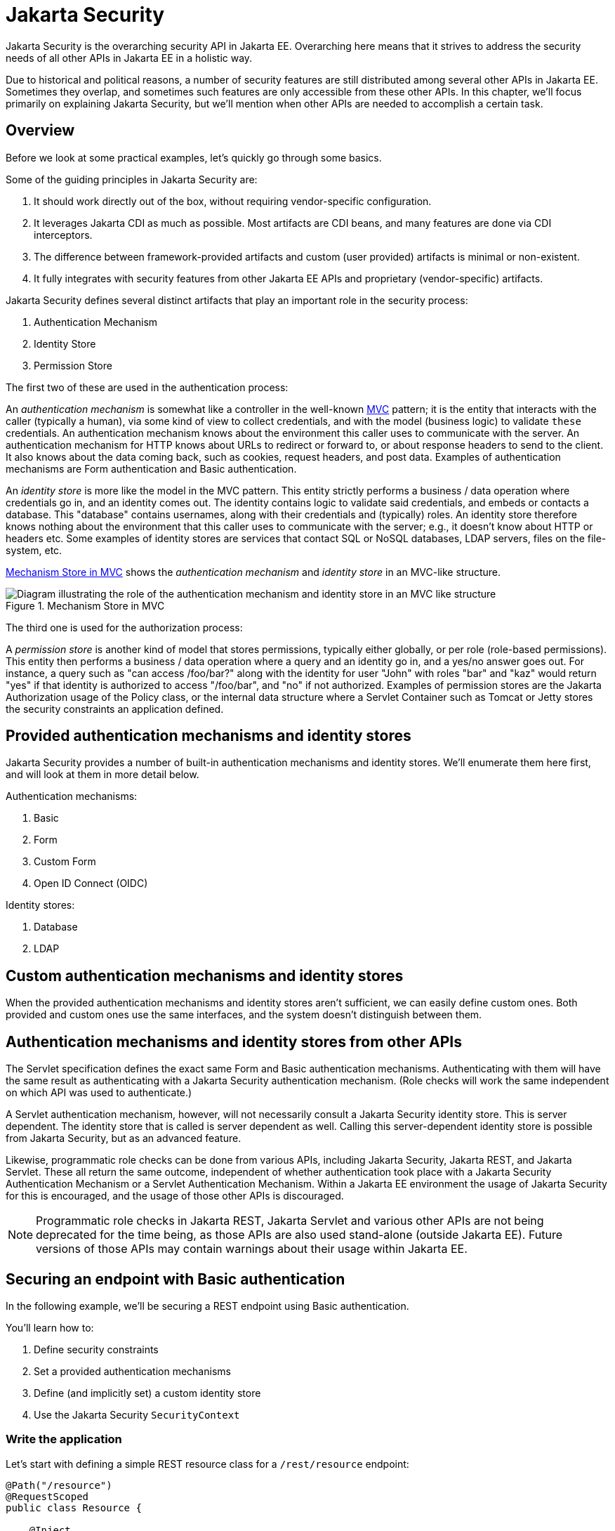 = Jakarta Security

Jakarta Security is the overarching security API in Jakarta EE. Overarching here means that it strives to address the security needs of all other APIs in Jakarta EE in a holistic way.

Due to historical and political reasons, a number of security features are still distributed among several other APIs in Jakarta EE. Sometimes they overlap, and sometimes such features are only accessible from these other APIs. In this chapter, we'll focus primarily on explaining Jakarta Security, but we'll mention when other APIs are needed to accomplish a certain task.

== Overview

Before we look at some practical examples, let's quickly go through some basics.

Some of the guiding principles in Jakarta Security are:

. It should work directly out of the box, without requiring vendor-specific configuration.
. It leverages Jakarta CDI as much as possible. Most artifacts are CDI beans, and many features are done via CDI interceptors.
. The difference between framework-provided artifacts and custom (user provided) artifacts is minimal or non-existent.
. It fully integrates with security features from other Jakarta EE APIs and proprietary (vendor-specific) artifacts.

Jakarta Security defines several distinct artifacts that play an important role in the security process:

. Authentication Mechanism
. Identity Store
. Permission Store

The first two of these are used in the authentication process:

An _authentication mechanism_ is somewhat like a controller in the well-known https://en.wikipedia.org/wiki/Model–view–controller[MVC,role=external,window=_blank] pattern; it is the entity that interacts with the caller (typically a human), via some kind of view to collect credentials, and with the model (business logic) to validate `these` credentials. An authentication mechanism knows about the environment this caller uses to communicate with the server. An authentication mechanism for HTTP knows about URLs to redirect or forward to, or about response headers to send to the client. It also knows about the data coming back, such as cookies, request headers, and post data. Examples of authentication mechanisms are Form authentication and Basic authentication.

An _identity store_ is more like the model in the MVC pattern. This entity strictly performs a business / data operation where credentials go in, and an identity comes out. The identity contains logic to validate said credentials, and embeds or contacts a database. This "database" contains usernames, along with their credentials and (typically) roles. An identity store therefore knows nothing about the environment that this caller uses to communicate with the server; e.g., it doesn't know about HTTP or headers etc.
Some examples of identity stores are services that contact SQL or NoSQL databases, LDAP servers, files on the file-system, etc.

<<_mechanism_store_in_mvc>> shows the _authentication mechanism_ and _identity store_ in an MVC-like structure.

[[_mechanism_store_in_mvc]]
.Mechanism Store in MVC
image::common:authentication_mvc.svg["Diagram illustrating the role of the authentication mechanism and identity store in an MVC like structure"]

The third one is used for the authorization process:

A _permission store_ is another kind of model that stores permissions, typically either globally, or per role (role-based permissions). This entity then performs a business / data operation where a query and an identity go in, and a yes/no answer goes out. For instance, a query such as "can access /foo/bar?" along with the identity for user "John" with roles "bar" and "kaz" would return "yes" if that identity is authorized to access "/foo/bar", and "no" if not authorized.
Examples of permission stores are the Jakarta Authorization usage of the Policy class, or the internal data structure where a Servlet Container such as Tomcat or Jetty stores the security constraints an application defined.

== Provided authentication mechanisms and identity stores

Jakarta Security provides a number of built-in authentication mechanisms and identity stores. We'll enumerate them here first, and will look at them in more detail below.

Authentication mechanisms:

. Basic
. Form
. Custom Form
. Open ID Connect (OIDC)

Identity stores:

. Database
. LDAP

== Custom authentication mechanisms and identity stores

When the provided authentication mechanisms and identity stores aren't sufficient, we can easily define custom ones. Both provided and custom ones use the same interfaces, and the system doesn't distinguish between them.

== Authentication mechanisms and identity stores from other APIs

The Servlet specification defines the exact same Form and Basic authentication mechanisms. Authenticating with them will have the same result as authenticating with a Jakarta Security authentication mechanism. (Role checks will work the same independent on which API was used to authenticate.)

A Servlet authentication mechanism, however, will not necessarily consult a Jakarta Security identity store. This is server dependent. The identity store that is called is server dependent as well. Calling this server-dependent identity store is possible from Jakarta Security, but as an advanced feature.

Likewise, programmatic role checks can be done from various APIs, including Jakarta Security, Jakarta REST, and Jakarta Servlet. These all return the same outcome, independent of whether authentication took place with a Jakarta Security Authentication Mechanism or a Servlet Authentication Mechanism. Within a Jakarta EE environment the usage of Jakarta Security for this is encouraged, and the usage of those other APIs is discouraged. 

[NOTE]
Programmatic role checks in Jakarta REST, Jakarta Servlet and various other APIs are not being deprecated for the time being, as those APIs are also used stand-alone (outside Jakarta EE). Future versions of those APIs may contain warnings about their usage within Jakarta EE.

== Securing an endpoint with Basic authentication

In the following example, we'll be securing a REST endpoint using Basic authentication.

You'll learn how to:

. Define security constraints
. Set a provided authentication mechanisms
. Define (and implicitly set) a custom identity store
. Use the Jakarta Security `SecurityContext`

=== Write the application

Let's start with defining a simple REST resource class for a `/rest/resource` endpoint:

[source,java]
----
@Path("/resource")
@RequestScoped
public class Resource {

    @Inject
    private SecurityContext securityContext;

    @GET
    @Produces(TEXT_PLAIN)
    public String getCallerAndRole() {
        return
            securityContext.getCallerPrincipal().getName() + " : " +
            securityContext.isCallerInRole("user");
    }

}
----

This resource uses the injected Jakarta EE `SecurityContext` to obtain access to the current authenticated caller, which is represented by a `Principal` instance.

If this resource were available to unauthenticated callers, `getCallerPrincipal()` would return `null` for unauthenticated requests, so we'd have to check for `null`. Our example, however, requires authentication for this resource, so we can skip that check.

[NOTE]
There is a Jakarta REST-specific type that is also named `SecurityContext` and has similar methods as the ones we used here. From the Jakarta EE perspective, that is a discouraged type and the Jakarta Security version is to be preferred.

==== Declare the security constraints

Next we'll define the security constraints in `web.xml`, which tell the security system that access to a given URL or URL pattern is protected, and hence authentication is required:

[source,xml]
----
<?xml version="1.0" encoding="UTF-8"?>
<web-app version="5.0"
    xmlns="https://jakarta.ee/xml/ns/jakartaee"
    xmlns:xsi="http://www.w3.org/2001/XMLSchema-instance"
    xsi:schemaLocation="https://jakarta.ee/xml/ns/jakartaee https://jakarta.ee/xml/ns/jakartaee/web-app_5_0.xsd">

    <security-constraint>
        <web-resource-collection>
            <web-resource-name>protected</web-resource-name>
            <url-pattern>/rest/*</url-pattern>
        </web-resource-collection>
        <auth-constraint>
            <role-name>user</role-name>
        </auth-constraint>
    </security-constraint>

</web-app>
----

This XML essentially says that to access any URL that starts with "/rest" requires the caller to have the role "user". Roles are opaque strings; merely identifiers. It's fully up to the application how broad or fine-grained they are.

[NOTE]
In Jakarta EE, internally these XML constraints are transformed into `Permission` instances and made available via a specific type of permission store. Knowledge about this transformation is only needed for very advanced use cases.

[NOTE]
The observant reader may wonder if XML is really the only option here, given the strong feelings that exist in parts of the community around XML. The answer is yes and no. Jakarta EE does define the `@RolesAllowed` annotation that could be used to replace the XML shown above, but only the legacy Enterprise Beans has specified a behaviour for this when put on an Enterprise Bean. Jakarta REST has done no such thing, although the JWT API in MicroProfile has defined this for REST resources. In Jakarta EE, however, this remains a vendor-specific extension. There are also a number of annotations and APIs in Jakarta EE to set these kinds of constraints for individual Servlets, but those won't help us much either here.

==== Declare the authentication mechanism

[source,java]
----
@ApplicationScoped
@BasicAuthenticationMechanismDefinition(realmName = "basicAuth")
@DeclareRoles({ "user", "caller" })
@ApplicationPath("/rest")
public class ApplicationConfig extends Application {

}
----

To declare the usage of a specific authentication mechanism, Jakarta EE provides `[XYZ]MechanismDefinition` annotations. Such an annotation is picked up by the security system, and in response to it a CDI bean that implements the `HttpAuthenticationMechanism` is enabled for it.

The annotation can be put on any bean, but in a REST application it fits particularly well on the `Application` subclass because it also declares the path for REST resources.

==== Define the identity store

Finally, let's define a simple identity store that the security system can use to validate provided credentials for Basic authentication:

[source,java]
----
@ApplicationScoped
public class TestIdentityStore implements IdentityStore {

    public CredentialValidationResult validate(UsernamePasswordCredential usernamePasswordCredential) {
        if (usernamePasswordCredential.compareTo("john", "secret1")) {
            return new CredentialValidationResult("john", Set.of("user", "caller"));
        }

        return INVALID_RESULT;
    }

}
----

This identity store only validates the single identity (user) "john", with password "secret1" and roles "user" and "caller". Defining this kind of identity store is often the simplest way to get started. 

[NOTE]
Jakarta Security doesn't provide a simple identity store out of the box. The reason is that everything in Jakarta Security promotes best practices, and it's not clear if a simple identity store fits in with those best practices.


The identity store is installed and used by the security system just by the virtue of being there; it picks up all enabled CDI beans that implement `IdentityStore`. Such beans can be enabled by the security system itself (following some configuration annotation), or can be programmatically added using the appropriate CDI APIs. Where the bean comes from doesn't matter for Jakarta Security, only the fact that it's there.

==== Test the application

It's now time to test our application. A ready-to-test version is available from the Jakarta EE Examples project at https://github.com/eclipse-ee4j/jakartaee-examples.

Download or clone this repo, then cd into the `focused` folder and execute:

[source]
----
mvn clean install -pl :restBasicAuthCustomStore
----

This will run a test associated with the project, printing something like the following:

[source]
----
john : true
[INFO] Tests run: 1, Failures: 0, Errors: 0, Skipped: 0, Time elapsed: 6.414 s - in jakartaee.examples.focused.security.restbasicauthcustomstore.RestBasicAuthCustomStoreIT
----

Let's take a quick look at the actual test:

[source,java]
----
@RunWith(Arquillian.class)
@RunAsClient
public class RestBasicAuthCustomStoreIT extends ITBase {

    /**
     * Stores the base URL.
     */
    @ArquillianResource
    private URL baseUrl;

    /**
     * Test the call to a protected REST service
     *
     * @throws Exception when a serious error occurs.
     */
    @RunAsClient
    @Test
    public void testRestCall() throws Exception {
        DefaultCredentialsProvider credentialsProvider = new DefaultCredentialsProvider();
        credentialsProvider.addCredentials("john", "secret1");

        webClient.setCredentialsProvider(credentialsProvider);

        TextPage page = webClient.getPage(baseUrl + "/rest/resource");
        String content = page.getContent();

        System.out.println(content);
    }
}
----

The test starts a server and deploys the output of the build process (a .war file) to it. The test runs in the integration test phase, rather than the unit test phase, to make sure this build output is available when it runs. The test then sends a request to the server using the provided HtmlUnit `webClient`. Note that the `webClient` can be used for any other HTTP requests your test requires. 

The `DefaultCredentialsProvider` used here makes sure that the headers for Basic authentication are added to the request. The Basic authentication mechanism that we defined for our applications reads those headers, extracts the username and password from them, and consults our identity store with them.

If you want to inspect the app yourself, you can manually deploy the WAR file (`security/restBasicAuthCustomStore/target/restBasicAuthCustomStore.war` )to the server of your choice (e.g. GlassFish 7), and request the URL via a browser or a commandline util such as `curl`.

== Securing an endpoint with Basic authentication and a database identity store

In the following example, we'll secure a REST endpoint using Basic authentication and the database identity store that is provided by Jakarta Security.

You'll learn how to:

. Define security constraints
. Use the provided Basic authentication mechanism
. Use the provided database identity store
. Populate and configure the identity store
. Use the Jakarta Security `SecurityContext`

=== Write the application

We'll use the same resource and same security constraints as we used for the <<Securing an endpoint with Basic authentication>> example.

==== Declare the authentication mechanism and identity store

[source,java]
----
@ApplicationScoped
@BasicAuthenticationMechanismDefinition(
    realmName = "basicAuth"
)
@DatabaseIdentityStoreDefinition(
    callerQuery = "select password from basic_auth_user where username = ?",
    groupsQuery = "select name from basic_auth_group where username = ?",
    hashAlgorithmParameters = {
        "Pbkdf2PasswordHash.Iterations=3072",
        "Pbkdf2PasswordHash.Algorithm=PBKDF2WithHmacSHA512",
        "Pbkdf2PasswordHash.SaltSizeBytes=64"
    }
)
@DeclareRoles("user")
@ApplicationPath("/rest")
public class ApplicationConfig extends Application {

----

To declare the usage of a specific authentication mechanism, Jakarta EE provides `[XYZ]MechanismDefinition` annotations. Such an annotation is picked up by the security system, and in response to it a CDI bean that implements the `HttpAuthenticationMechanism` is enabled for it.

Likewise, to declare the usage of a specific identity store, Jakarta EE provides `[XYZ]StoreDefinition` annotations.

The annotations can be put on any bean, but in a REST application it fits particularly well on the `Application` subclass that also declares the path for REST resources.

You can use the provided `DatabaseIdentityStoreDefinition` with any authentication mechanism that validates username/password credentials. It requires at least two SQL queries:

. A query that returns a password for the username part of credentials. The returned password is compared with the password part of those credentials. If they match (of more typically, their hashes match) the credential is considered valid.
. A query that returns a number of roles given that same username part of the credentials

Although not required, it's a good practice to provide some parameters for the hash algorithm. Passwords should never be stored in plain-text in a database.

==== Populating the identity store

In order to use the identity store, we need to put some data in a database. The following code shows one way how to do that:

[source,java]
----
@ApplicationScoped
@BasicAuthenticationMechanismDefinition(
    realmName = "basicAuth"
)
@DatabaseIdentityStoreDefinition(
    callerQuery = "select password from basic_auth_user where username = ?",
    groupsQuery = "select name from basic_auth_group where username = ?",
    hashAlgorithmParameters = {
        "Pbkdf2PasswordHash.Iterations=3072",
        "Pbkdf2PasswordHash.Algorithm=PBKDF2WithHmacSHA512",
        "Pbkdf2PasswordHash.SaltSizeBytes=64"
    }
)
@DeclareRoles("user")
@ApplicationPath("/rest")
public class ApplicationConfig extends Application {

    /**
     * Id of the one and only user we populate in out DB.
     */
    private static final BigInteger USER_ID = ONE;

    /**
     * Id of the one and only group we populate in out DB.
     */
    private static final BigInteger GROUP_ID = ONE;

    @PersistenceContext
    private EntityManager entityManager;

    @Inject
    private Pbkdf2PasswordHash passwordHash;

    @Transactional
    public void onStart(@Observes @Initialized(ApplicationScoped.class) Object applicationContext) {
        passwordHash.initialize(Map.of(
            "Pbkdf2PasswordHash.Iterations", "3072",
            "Pbkdf2PasswordHash.Algorithm", "PBKDF2WithHmacSHA512",
            "Pbkdf2PasswordHash.SaltSizeBytes", "64"));

        if (entityManager.find(User.class, USER_ID) == null) {
            var user = new User();
            user.id  = USER_ID;
            user.username = "john";
            user.password = passwordHash.generate("secret1".toCharArray());
            entityManager.persist(user);
        }

        if (entityManager.find(Group.class, GROUP_ID) == null) {
            var group = new Group();
            group.id = GROUP_ID;
            group.name = "user";
            group.username = "john";
            entityManager.persist(group);
        }
    }

}

@Entity
@Table(name = "basic_auth_user")
class User {
    @Id
    BigInteger id;

    @Column(name = "password")
    String password;

    @Column(name = "username", unique = true)
    String username;
}

@Entity
@Table(name = "basic_auth_group")
class Group {
    @Column(name = "id")
    @Id
    BigInteger id;

    @Column(name = "name")
    String name;

    @Column(name = "username")
    String username;
}
----

The code above uses Jakarta Persistence, which generates SQL from Java types. Jakarta Persistence is discussed in detail in its own chapter. Since we haven't specified a datasource, the `@DatabaseIdentityStoreDefinition` annotation will use the default datasource defined in Jakarta EE, so you don't have to explicitly install and configure an external database such as Postgres or MySQL. However, if necessary, you can configure a different one using the `dataSourceLookup` attribute.

==== Test the application

It's now time to test our application. A ready to test version is available from the Jakarta EE Examples project at https://github.com/eclipse-ee4j/jakartaee-examples.

Download or clone this repo, then cd into the `focused` folder and execute:

[source]
----
mvn clean install -pl :restBasicAuthDBStore
----

This will run a test associated with the project, printing something like the following:

[source]
----
john : true
[INFO] Tests run: 1, Failures: 0, Errors: 0, Skipped: 0, Time elapsed: 8.307 s - in jakartaee.examples.focused.security.restbasicauthdbstore.RestBasicAuthDBStoreIT
----

The test itself is basically the same as that for the <<Securing an endpoint with Basic authentication>> example.

== Securing an endpoint with Basic authentication and multiple identity stores

In the following example, we'll be securing a REST endpoint using Basic authentication and two identity stores: the database identity store that is provided by Jakarta Security and a custom identity store.

You'll learn how to:

. Define security constraints
. Use the provided Basic authentication mechanism
. Use the provided database identity store
. Create a custom identity store
. Use the Jakarta Security `SecurityContext`

=== Write the application

We'll use the same resource and same security constraints as we used for the <<Securing an endpoint with Basic authentication>> example.

==== Declare the authentication mechanism and identity store

[source,java]
----
@ApplicationScoped
@BasicAuthenticationMechanismDefinition(
    realmName = "basicAuth"
)
@DatabaseIdentityStoreDefinition(
    callerQuery = "select password from basic_auth_user where username = ?",
    groupsQuery = "select name from basic_auth_group where username = ?",
    hashAlgorithmParameters = {
        "Pbkdf2PasswordHash.Iterations=3072",
        "Pbkdf2PasswordHash.Algorithm=PBKDF2WithHmacSHA512",
        "Pbkdf2PasswordHash.SaltSizeBytes=64"
    }
)
@DeclareRoles("user")
@ApplicationPath("/rest")
public class ApplicationConfig extends Application {

----

[source,java]
----
@ApplicationScoped
public class CustomIdentityStore implements IdentityStore {

    public CredentialValidationResult validate(UsernamePasswordCredential usernamePasswordCredential) {
        if (usernamePasswordCredential.compareTo("pete", "secret2")) {
            return new CredentialValidationResult("pete", Set.of("user", "caller"));
        }

        return INVALID_RESULT;
    }

}
----

In this example we have two enabled CDI beans implementing the `IdentityStore` interface. One of them will be implicitly enabled via the `@DatabaseIdentityStoreDefinition` annotation, while the other one is defined explicitly via the `CustomIdentityStore` class. As with a single identity store, it doesn't matter how or where the CDI beans are defined, only that multiple enabled ones exist.

When multiple identity stores are present, the security system will try them in order of their priority. We didn't set a priority here, so the order will be undefined. If the default validation algorithm is used, a successful validation wins over a failed validation. For example, let's say we have multiple identity stores that know about the user "pete". If "pete" fails validation in one store, but passes validation in another store, the end result is still that validation passed.

In the two stores above, however only one store knows about "pete" and that's the `CustomIdentityStore`. The store created from `@DatabaseIdentityStoreDefinition` doesn't know about "pete" at all, and will simply not validate it.


==== Populating the identity store

In order to use the identity store, we need to put some data in a database. This is done in the same as in <<Securing an endpoint with Basic authentication and a Database identity store>>.

==== Test the application

It's now time to test our application. A ready to test version is available from the Jakarta EE Examples project at https://github.com/eclipse-ee4j/jakartaee-examples.

Download or clone this repo, then cd into the `focused` folder and execute:

[source]
----
mvn clean install -pl :restBasicAuthDBStoreAndCustomStore
----

This will run a test associated with the project, printing something like the following:

[source]
----
john : true
pete : true
[INFO] Tests run: 2, Failures: 0, Errors: 0, Skipped: 0, Time elapsed: 9.239 s - in jakartaee.examples.focused.security.restbasicauthdbstoreandcustomstore.RestBasicAuthDBStoreAndCustomStoreIT
----

Let's take a quick look at the actual test again:

[source,java]
----
@RunWith(Arquillian.class)
@RunAsClient
public class RestBasicAuthDBStoreAndCustomStoreIT extends ITBase {

    @ArquillianResource
    private URL baseUrl;

    /**
     * Test the call to a protected REST service
     *
     * <p>
     * This will use the "john" credentials, which should be validated by the DB store
     *
     * @throws Exception when a serious error occurs.
     */
    @RunAsClient
    @Test
    public void testRestCall1() throws Exception {
        DefaultCredentialsProvider credentialsProvider = new DefaultCredentialsProvider();
        credentialsProvider.addCredentials("john", "secret1");

        webClient.setCredentialsProvider(credentialsProvider);

        TextPage page = webClient.getPage(baseUrl + "/rest/resource");
        String content = page.getContent();

        System.out.println(content);
    }

    /**
     * Test the call to a protected REST service
     *
     * <p>
     * This will use the "pete" credentials, which should be validated by the custom store
     *
     * @throws Exception when a serious error occurs.
     */
    @RunAsClient
    @Test
    public void testRestCall2() throws Exception {
        DefaultCredentialsProvider credentialsProvider = new DefaultCredentialsProvider();
        credentialsProvider.addCredentials("pete", "secret2");

        webClient.setCredentialsProvider(credentialsProvider);

        TextPage page = webClient.getPage(baseUrl + "/rest/resource");
        String content = page.getContent();

        System.out.println(content);
    }
}
----

We have two tests here: in one test we try to authenticate as "john", in the other test as "pete". As we've seen, each identity store only validates one of them. The fact that both tests pass demonstrates that each store will validate the right user, and that not recognizing a username by any of them will not fail the overall validation.

== Securing an endpoint with Form authentication

In the following example, we'll secure a REST endpoint using Form authentication.

You'll learn how to:

. Define security constraints
. Use the Form authentication mechanisms
. How to define (and implicitly set) a custom identity store
. Use the Jakarta Security `SecurityContext`

=== Write the application

Let's start with defining a simple REST resource class for a `/rest/resource` endpoint:

[source,java]
----
@Path("/resource")
@RequestScoped
public class Resource {

    @Inject
    private SecurityContext securityContext;

    @GET
    @Produces(TEXT_PLAIN)
    public String getCallerAndRole() {
        return
            securityContext.getCallerPrincipal().getName() + " : " +
            securityContext.isCallerInRole("user");
    }

}
----

This resource uses the injected Jakarta EE `SecurityContext` to obtain access to the current authenticated caller, which is represented by a `Principal` instance.

If this resource were available to unauthenticated callers, `getCallerPrincipal()` would return `null` for unauthenticated requests, so we'd have to check for `null`. Our example, however, requires authentication for this resource, so we can skip that check.

Also note that there is a Jakarta REST-specific type that is also named `SecurityContext` and has similar methods as the ones we used here. From the point of view of Jakarta EE that is a deprecated type and replaced by the Jakarta Security version.

==== Declare the security constraints

Next we'll define the security constraints in `web.xml`, which tell the security system that access to a given URL or URL pattern is protected, and hence authentication is required:

[source,xml]
----
<?xml version="1.0" encoding="UTF-8"?>
<web-app version="5.0"
    xmlns="https://jakarta.ee/xml/ns/jakartaee"
    xmlns:xsi="http://www.w3.org/2001/XMLSchema-instance"
    xsi:schemaLocation="https://jakarta.ee/xml/ns/jakartaee https://jakarta.ee/xml/ns/jakartaee/web-app_5_0.xsd">

    <security-constraint>
        <web-resource-collection>
            <web-resource-name>protected</web-resource-name>
            <url-pattern>/rest/*</url-pattern>
        </web-resource-collection>
        <auth-constraint>
            <role-name>user</role-name>
        </auth-constraint>
    </security-constraint>

</web-app>
----

This XML says that to access any URL that starts with "/rest" requires the caller to have the role "user". Roles are opaque strings; merely identifiers. It's fully up to the application how broad or fine-grained they are.

Note that in Jakarta EE, internally these XML constraints are transformed into `Permission` instances and made available via a specific type of the Permission Store that we explained above. Knowledge about this transformation is only needed for very advanced use cases.

The observant reader may wonder if XML is really the only option here, given the strong feelings that exist in parts of the community around XML. The answer is yes and no. Jakarta EE does define the `@RolesAllowed` annotation that could be used to replace the XML shown above, but only the legacy Enterprise Beans has specified a behavior for this when put on an Enterprise Bean. Jakarta REST has done no such thing, although the JWT API in MicroProfile has defined this for REST resources. In Jakarta EE, however, this remains a vendor-specific extension.

There are also a number of annotations and APIs in Jakarta EE to set these kinds of constraints for individual Servlets, but those won't help us much either here.

==== Declare the authentication mechanism

[source,java]
----
@ApplicationScoped
@FormAuthenticationMechanismDefinition(
    loginToContinue = @LoginToContinue(
        loginPage="/login.html",
        errorPage="/login-error.html"
    )
)
@DeclareRoles({ "user", "caller" })
@ApplicationPath("/rest")
public class ApplicationConfig extends Application {

}
----

To declare the usage of a specific authentication mechanism, Jakarta EE provides `[XYZ]MechanismDefinition` annotations. Such an annotation is picked up by the security system, and in response to it a CDI bean that implements the `HttpAuthenticationMechanism` is enabled for it.

The annotation can be put on any bean, but in a REST application it fits particularly well on the `Application` subclass that also declares the path for REST resources.

Contrary to the Basic HTTP authentication mechanism, the Form authentication mechanism allows us to customize the login dialog and to keep track of the authenticated session on the server (using a cookie). This also allows us to logout, something that for unknown reasons has never been specified for Basic HTTP authentication.

To use this authentication method, we need to designate two paths to resources that are relative to our application. One path is for the login page, which the user will be directed to when attempting to access a protected resource. The other path is for when login fails, such as when the user enters incorrect login credentials. If the paths are the same, a request parameter can be used to distinguish between them. Paths can point to anything our server can respond to; a static HTML file, a REST resource, or anything else. For simplicity, we'll use two static HTML files here:

[source,html]
----
<!DOCTYPE html>

<html>
    <body>
        Login to continue
        <form method="POST" action="j_security_check">
            <p>
                <strong>Username </strong> <input type="text" name="j_username">
            <p>
                <strong>Password </strong> <input type="password" name="j_password">
            <p>
                <input type="submit" value="Submit">
        </form>
    </body>
</html>
----

[source,html]
----
<!DOCTYPE html>

<html>
    <body>
        Login failed!
        <a href="login.html">Try again</a>
    </body>
</html>
----

==== Define the identity store

Finally, let's define a basic identity store that the security system can use to validate provided credentials for Form authentication:

[source,java]
-----
@ApplicationScoped
public class CustomIdentityStore implements IdentityStore {

    public CredentialValidationResult validate(UsernamePasswordCredential usernamePasswordCredential) {
        if (usernamePasswordCredential.compareTo("john", "secret1")) {
            return new CredentialValidationResult("john", Set.of("user", "caller"));
        }

        return INVALID_RESULT;
    }

}
-----

This identity store only validates the single identity (user) "john", with password "secret1" and roles "user" and "caller". Defining this kind of identity store is often the simplest way to get started. Note that Jakarta Security doesn't define a simple identity store out of the box, because there are questions about whether that would promote security best practices.

Also note that the identity store is installed and used by the security system just by the virtue of being there; it picks up all enabled CDI beans that implement `IdentityStore`. Such beans can be enabled by the security system itself via a configuration annotation, or programmatically added using the appropriate CDI APIs. Where the bean comes from doesn't matter for Jakarta Security, only the fact that it's there.

==== Test the application

It's now time to test our application. A ready to test version is available from the Jakarta EE Examples project at https://github.com/eclipse-ee4j/jakartaee-examples.

Download or clone this repo, then cd into the `focused` folder and execute:

[source]
----
mvn clean install -pl :restBasicAuthCustomStore
----

This will run a test associated with the project, printing something like the following:

[source]
----
john : true
[INFO] Tests run: 1, Failures: 0, Errors: 0, Skipped: 0, Time elapsed: 5.24 s - in jakartaee.examples.focused.security.restformauthcustomstore.RestFormAuthCustomStoreIT
----

Let's take a quick look at the actual test:

[source,java]
----
@RunWith(Arquillian.class)
@RunAsClient
public class RestFormAuthCustomStoreIT extends ITBase {

    @ArquillianResource
    private URL baseUrl;

    /**
     * Test the call to a protected REST service
     *
     * @throws Exception when a serious error occurs.
     */
    @RunAsClient
    @Test
    public void testRestCall() throws Exception {
        HtmlPage loginPage = webClient.getPage(baseUrl + "/rest/resource");
        System.out.println(loginPage.asXml());

        HtmlForm form = loginPage.getForms()
                                 .get(0);

        form.getInputByName("j_username")
            .setValueAttribute("john");

        form.getInputByName("j_password")
            .setValueAttribute("secret1");

        TextPage page = form.getInputByValue("Submit")
                   .click();

        System.out.println(page.getContent());
    }
}
----

The test starts a server and deploys the output of the build process (a .war file) to it. The test runs in the integration test phase, rather than the unit test phase, to make sure this build output is available when it runs. The test then sends a request to the server using the provided HtmlUnit `webClient`. Note that the `webClient` can be used for any other HTTP requests your test requires.

The test first sends a request here to the protected resource, and the server responds with the HTML form we defined above. Using the `HtmlUnit` API, it's easy to navigate the HTML DOM, fill out the username and password in the form, and programmatically click the Submit button. The form posts back to a special "j_security_check" URL, where the authentication mechanism receives the request and retrieves the username and password from the POST data, much like the Basic authentication mechanism retrieves them from the HTTP headers.


== Securing an endpoint with Basic authentication and a custom algorithm for handling multiple identity stores

In the following example, we'll be securing a REST endpoint using Basic authentication and two identity stores: the database identity store that is provided by Jakarta Security and a custom identity store. Instead of relying on the default algorithm provided by Jakarta Security to handle multiple identity stores we'll be using a custom algoritm.

You'll learn how to:

. Define security constraints
. Use the provided Basic authentication mechanism
. Use the provided database identity store
. Create a custom identity store
. Create a custom identity store handler
. Use the Jakarta Security `SecurityContext`

=== Write the application

We'll use a slightly modified resource and security constraints compared to the ones we used for the <<Securing an endpoint with Basic authentication>> example.

The REST resource is now as follows:

[source,java]
----
@Path("/resource")
@RequestScoped
public class Resource {

    @Inject
    private SecurityContext securityContext;

    @GET
    @Produces(TEXT_PLAIN)
    public String getCallerAndRole() {
        return
            securityContext.getCallerPrincipal().getName() + " : " +
            securityContext.isCallerInRole("user") + "," +
            securityContext.isCallerInRole("caller1") + "," +
            securityContext.isCallerInRole("caller2");
    }

}
----

As can be seen, the difference is quite small; we're now printing out the results of two extra role checks.


`web.xml` on its turn looks as follows now:

[source,xml]
----
<web-app xmlns="https://jakarta.ee/xml/ns/jakartaee"
         xmlns:xsi="http://www.w3.org/2001/XMLSchema-instance"
         xsi:schemaLocation="https://jakarta.ee/xml/ns/jakartaee https://jakarta.ee/xml/ns/jakartaee/web-app_6_0.xsd"
         version="6.0">

    <security-constraint>
        <web-resource-collection>
            <web-resource-name>protected</web-resource-name>
            <url-pattern>/rest/*</url-pattern>
        </web-resource-collection>
        <auth-constraint>
            <role-name>user</role-name>
            <role-name>caller2</role-name>
        </auth-constraint>
    </security-constraint>
    <security-role>
        <role-name>caller1</role-name>
    </security-role>

</web-app>
----

Compared to the example in <<Securing an endpoint with Basic authentication>> we have now added an extra role to the `<auth-constraint>` section. The semantics of that are that a caller needs to have both of these roles in order to be authorised to access the resource under `/rest/*`.

Although it's customary to explicitly declare all roles in the application using `<security-role>`, it's technically not needed. As long as the role name appears in some XML fragment or annotation attribute the Jakarta EE requirement to declare all roles upfront is satisfied. As we can see in the fragment above, the role names "user" and "caller2" already appear in the `<auth-constraint>` section, so they don't *have* to be repeated.

[NOTE]
The reason it's deemed good practice to list all roles in the `<security-role>` element in web.xml (or alternatively in an `@DeclareRoles` annotation) even when not really needed is to have a single place where all roles are listed, instead of them being scattered throughout the application.


==== Declare the authentication mechanism and identity store

[source,java]
----
@ApplicationScoped
@BasicAuthenticationMechanismDefinition(
    realmName = "basicAuth"
)
@DatabaseIdentityStoreDefinition(
    callerQuery = "select password from basic_auth_user where username = ?",
    groupsQuery = "select name from basic_auth_group where username = ?",
    hashAlgorithmParameters = {
        "Pbkdf2PasswordHash.Iterations=3072",
        "Pbkdf2PasswordHash.Algorithm=PBKDF2WithHmacSHA512",
        "Pbkdf2PasswordHash.SaltSizeBytes=64"
    }
)
@DeclareRoles("user")
@ApplicationPath("/rest")
public class ApplicationConfig extends Application {

----

[source,java]
----
@ApplicationScoped
public class CustomIdentityStore implements IdentityStore {

    public CredentialValidationResult validate(UsernamePasswordCredential usernamePasswordCredential) {
        if (usernamePasswordCredential.compareTo("john", "secret1")) {
            return new CredentialValidationResult("john", Set.of("caller1", "caller2"));
        }

        return INVALID_RESULT;
    }

}
----

In this example we have two enabled CDI beans implementing the `IdentityStore` interface. One of them will be implicitly enabled via the `@DatabaseIdentityStoreDefinition` annotation, while the other one is defined explicitly via the `CustomIdentityStore` class. As with a single identity store, it doesn't matter how or where the CDI beans are defined, only that multiple enabled ones exist.

When multiple identity stores are present, an identity store handler (of type `IdentityStoreHandler`) is consulted. Jakara Security provides a default one as explained in <<Securing an endpoint with Basic authentication and multiple identity stores>>. This default handler can be overridden however to provide custom semantics. We'll use a custom handler to enforce a caller authenticates with both identity stores, and we'll combine the roles returned by both in the final result.

==== Populating the identity store

In order to use the identity store, we need to put some data in a database. This is done in the same as in <<Securing an endpoint with Basic authentication and a Database identity store>>.

[NOTE]
In the custom identity store defined above and in the database identity store here we both use name "john' and password "secret1".

==== Writing the identity store handler

We'll now write the identity store handler:

[source,java]
----
@Alternative <1>
@Priority(APPLICATION) <2>
@ApplicationScoped
public class CustomIdentityStoreHandler implements IdentityStoreHandler {
    
    @Inject
    Instance<IdentityStore> identityStores; <3>
    
    @Override
    public CredentialValidationResult validate(Credential credential) {
        CredentialValidationResult result = null;
        Set<String> groups = new HashSet<>();
        
        for (IdentityStore identityStore : identityStores) {
            result = identityStore.validate(credential);
            if (result.getStatus() == NOT_VALIDATED) {
                // Identity store probably doesn't handle our credential type
                continue;
            }
            
            if (result.getStatus() == INVALID) {
                // Identity store handled our credential type and determined its
                // invalid. End the loop.
                return INVALID_RESULT;
            }
            
            groups.addAll(result.getCallerGroups());
        }
        
        return new CredentialValidationResult(
            result.getCallerPrincipal(), groups);
    }
}
----
<1> Since we're overriding an existing CDI bean (the default `IdentityStoreHandler` provided by Jakarta Security), we have to annotate our custom `IdentityStoreHandler` with `@Alternative`.
<2> To make `@Alternative` actually work, we additionally have to annotate with `@Priority(APPLICATION)`
<3> With `@Inject` `Instance<IdentityStore> identityStores` CDI will give us a collection of all identity stores in the application. In the case of this example that will be the store behind `@DatabaseIdentityStoreDefinition` and our `CustomIdentityStore`. We can the iterate over those stores in our code, and offer the credentials (the username and password in this example) to each of them.

There are various result outcomes possible. 

`NOT_VALIDATED` means the store did not try to validate the credentials at all. In most situations that status is set when the store in question doesnt't handle a given credential. I.e. it only handles say `JWTCredentials` and not `UsernamePasswordCredential`.

`INVALID` means the store tried to validate the credentials, and validation failed. E.g. the username and password were wrong.

In our custom handler code here we return an `INVALID_RESULT` for the first store that fails, as we want all stores to validate successfully here. If validation does succeed (the outcome is `VALID` then) we grab the groups it returned and store in a set.

[NOTE]
Identity stores also have a capability to query it for roles directly, without validating credentials. We haven't used that feature here.

Eventually we return a result based on the `CallerPrincipal` from the last successful validation result, and all the collected groups.

[NOTE]
In our example it doesn't matter from which validation result we grab the `CallerPrincipal` as it's all the one with name "pete" here. In general identity stores may transform the name from the input credential (e.g. "pete") to something else (e.g. "Pete Anderson").

==== Test the application

It's now time to test our application. A ready-to-test version is available from the Jakarta EE Examples project at https://github.com/eclipse-ee4j/jakartaee-examples.

Download or clone this repo, then cd into the `focused` folder and execute:

[source]
----
mvn clean install -pl :restBasicAuthCustomStoreHandler
----

This will run a test associated with the project, printing something like the following:

[source]
----
john : true,true,true
[INFO] Tests run: 1, Failures: 0, Errors: 0, Skipped: 0, Time elapsed: 7.634 s - in jakartaee.examples.focused.security.restbasicauthcustomstorehandler.RestBasicAuthCustomStoreHandlerIT
----

The resource that we defined above required only two roles to access it (`user` and `caller2`), but our custom identity store also returned `caller1`. The resource we created tests for this, and as it appears, we indeed had this role.

[NOTE]
If we hadn't declared `caller1` in `web.xml` (or via an annotation), the test for `caller1` might have returned false. This is however server dependent.



== Securing an endpoint with a custom authentication mechanism and a custom identity store

In the following example, we'll be securing a REST endpoint using a custom authentication mechanism. A custom authentication mechanism is one we provide ourselves, instead of using one provided by Jakarta Security (such as the Basic HTTP authentication mechanism).

You'll learn how to:

. Define security constraints
. Define (and implicitly set) a custom authentication mechanism
. Define (and implicitly set) a custom identity store
. Use the Jakarta Security `SecurityContext`

=== Write the application

We'll use the same resource and same security constraints as we used for the <<Securing an endpoint with Basic authentication>> example.

==== Define the authentication mechanism

Let's now define a simple authentication mechanism that the security system can use to interact with the caller who tries to access a resource:

[source,java]
----
@ApplicationScoped
public class CustomAuthenticationMechanism implements HttpAuthenticationMechanism {
    
    @Inject
    private IdentityStoreHandler identityStoreHandler;

    @Override
    public AuthenticationStatus validateRequest(
        HttpServletRequest request, 
        HttpServletResponse response, 
        HttpMessageContext httpMessageContext) throws AuthenticationException {
        
        var callerName = request.getHeader("callername"); <1>
        var password = request.getHeader("callerpassword");
        
        if (callerName == null || password == null) { <2>
            return httpMessageContext.doNothing();
        }

        var result = identityStoreHandler.validate( <4>
            new UsernamePasswordCredential(callerName, password)); <3>
        
        if (result.getStatus() != VALID) {
            return httpMessageContext.responseUnauthorized();
        }

        return httpMessageContext.notifyContainerAboutLogin( <5>
            result.getCallerPrincipal(), 
            result.getCallerGroups());
    }
    
}
----

This custom authentication mechanism interacts with the caller by grabbing two headers from the request: `callername` and `callerpassword`. (1) In case any of them are `null`, we return a special status; the "do nothing" status. (2) This means there has been no request or attempt to do authentication. If the resource the caller is trying to access is not protected, the caller can access it anonymously. If it is proteced, the caller will not be able to access it.

When the two required headers are provided by the caller, we create a `UsernamePasswordCredential` out of their values (3) and pass that into the injected `IdentityStoreHandler`. (4) We've seen how such handler worked in the example <<Securing an endpoint with Basic authentication and a custom algorithm for handling multiple identity stores>>.

[NOTE]
An authentication mechanism in Jakarta Security is not strictly required to delegate the credential validation to the identity store handler. However not doing so is considered bad practice, as it would restrict developers from things like inserting extra identity stores into the chain that can do things like adding extra groups.

If the credentials validated correctly, we use the `HttpMessageContext` to communicate the details of the authenticated caller to the container. (5)

[NOTE]
In Jakarta Security the two basic items that make up an "authenticated identity" are just a caller principal (of type `Principal`) and a set of groups (of type `String`). Via a so-called https://en.wikipedia.org/wiki/Service_provider_interface[Service Provider Interface,role=external,window=_blank] a specific Jakarta EE product (such as WildFly or GlassFish) is able to receive these two items and then stores it internally in some way.

The authentication mechanism is installed and used by the security system just by the virtue of being there; it picks up all enabled CDI beans that implement `HttpAuthenticationMechanism`. Such beans can be enabled by the security system itself (following some configuration annotation), or can be programmatically added using the appropriate CDI APIs. Where the bean comes from doesn't matter for Jakarta Security, only the fact that it's there.

==== Define the identity store

We'll use the same identity store as we used for the <<Securing an endpoint with Basic authentication>> example.

==== Test the application

It's now time to test our application. A ready-to-test version is available from the Jakarta EE Examples project at https://github.com/eclipse-ee4j/jakartaee-examples.

Download or clone this repo, then cd into the `focused` folder and execute:

[source]
----
mvn clean install -pl :restCustomAuthCustomStore
----

This will run a test associated with the project, printing something like the following:

[source]
----
john : true
[INFO] Tests run: 1, Failures: 0, Errors: 0, Skipped: 0, Time elapsed: 4.591 s - in jakartaee.examples.focused.security.restcustomauthcustomstore.RestCustomAuthCustomStoreIT
----

Let's take a quick look at the actual test:

[source,java]
----
@RunWith(Arquillian.class)
@RunAsClient
public class RestCustomAuthCustomStoreIT extends ITBase {

    @ArquillianResource
    private URL baseUrl;

    /**
     * Test the call to a protected REST service
     *
     * @throws Exception when a serious error occurs.
     */
    @RunAsClient
    @Test
    public void testRestCall() throws Exception {
        webClient.addRequestHeader("callername", "john");
        webClient.addRequestHeader("callerpassword", "secret1");
        
        TextPage page = webClient.getPage(baseUrl + "rest/resource");
        String content = page.getContent();

        System.out.println(content);
    }
}
----

The test starts a server and deploys the output of the build process (a .war file) to it. The test runs in the integration test phase, rather than the unit test phase, to make sure this build output is available when it runs. The test then sends a request to the server using the provided HtmlUnit `webClient`. Note that the `webClient` can be used for any other HTTP requests your test requires. 

The `webClient.addRequestHeader()` calls used here make sure that the headers for our custom authentication mechanism are added to the request. The authentication mechanism that we defined for our applications reads those headers, extracts the username and password from them, and consults our identity store with them.

If you want to inspect the app yourself, you can manually deploy the WAR file (`security/restCustomAuthCustomStore/target/restCustomAuthCustomStore.war` )to the server of your choice (e.g. GlassFish 7), and request the URL via a browser or a commandline util such as `curl`.



== Securing an endpoint with Form authentication and remember-me

In the following example, we'll secure a REST endpoint using Form authentication and remember-me.

Remember-me is a facility where an authenticated identity can be remembered beyond the scope of an HTTP session. This happens via
a separate cookie that has a longer life-time than the cookie used for the HTTP session (and the session itself on the server).

You'll learn how to:

. Define security constraints
. Use the Form authentication mechanism
. Enable the remember-me feature
. How to define (and implicitly set) a custom remember-me identity store
. How to define (and implicitly set) a custom identity store
. Use the Jakarta Security `SecurityContext`

=== Write the application

We'll use the same resource class as we used for <<Securing an endpoint with Form authentication>>

==== Declare the security constraints

We'll use the same security constraints as we used for <<Securing an endpoint with Form authentication>>

==== Declare the authentication mechanism

We'll use the same authentication mechanism declaration as we used for <<Securing an endpoint with Form authentication>>

==== Enable remember-me

In Jakarta Security, there are several services available through CDI Interceptors footnote:[Technically Jakarta Interceptors is an API separate from CDI, but in modern applications they are used exclusively with CDI, hence we use the term "CDI Interceptors" here.], one of which is the remember-me service. Remember-me can be transparently applied to basically every authentication mechanism. In CDI, it's trivial to add Interceptors to beans that we define ourselves, but a little less trivial to add to provided beans. In this section we explain how to do this via a CDI extension.


For this example, we'll add the CDI extension interface (1) to our application config class:

[source,java]
-----
@ApplicationScoped
@FormAuthenticationMechanismDefinition(
    loginToContinue = @LoginToContinue(
        loginPage="/login.html",
        errorPage="/login-error.html"
    )
)
@ApplicationPath("/rest")
public class ApplicationConfig extends Application 
    implements BuildCompatibleExtension { <1>
    
    @Enhancement(
        types = HttpAuthenticationMechanism.class, 
        withSubtypes = true) <2>
    public void addRememberMe(ClassConfig httpAuthenticationMechanism) {
        httpAuthenticationMechanism.addAnnotation(
            RememberMe.Literal.INSTANCE); <3>
    }
}
-----

CDI allows us to enhance classes using a method annotated with the `@Enhancement` annotation and as attribute the class we're seeking to enhance. For our example that will be a sub-type of the `HttpAuthenticationMechanism` interface (we know the bean enabled by `FormAuthenticationMechanismDefinition` will implement the `HttpAuthenticationMechanism` interface), hence we set the `withSubtypes` attribute to `true`. (2)

Within the method we can then programmatically add the `@RememberMe` annotation used to bind the remember-me interceptor to a class. In the example here we use the default instance (which has all attributes set to their defaults). There are attributes for setting various aspects of the cookie, such as its name, whether it should be secure and http only, and perhaps most importantly the max age of the cookie (default is one day).

==== Define the remember-me identity store

For remember-me to work a token has to be created that is used as a credential to authenticate right away instead of invoking the authentication mechanism that is being intercepted. Jakarta Security uses a special identity store for this; the `RememberMeIdentityStore`. This type of identity store is exclusively used by the remember-me feature, hence it's a different type from `IdentityStore`.

Jakarta Security does not ship with any provided remember-me identity store, but for demonstration purposes we can easily create one ourselves.

The following shows an example:

[source,java]
-----
@ApplicationScoped
public class CustomRememberMeIdentityStore implements RememberMeIdentityStore {

    private final Map<String, CredentialValidationResult> tokenToIdentityMap = 
        new ConcurrentHashMap<>();
    
    @Override
    public String generateLoginToken(
        CallerPrincipal callerPrincipal, Set<String> groups) { <1>
        var token = UUID.randomUUID().toString();

        tokenToIdentityMap.put(
            token, 
            new CredentialValidationResult(callerPrincipal, groups));

        return token;
    }

    @Override
    public CredentialValidationResult validate(
        RememberMeCredential credential) { <2>
        if (tokenToIdentityMap.containsKey(credential.getToken())) {
            return tokenToIdentityMap.get(credential.getToken());
        }

        return INVALID_RESULT;
    }

    @Override
    public void removeLoginToken(String token) { <3>
        tokenToIdentityMap.remove(token);
    }

}
-----

The `RememberMeIdentityStore` needs to perform 3 tasks. 

It first needs to generate a token representing a caller principal and a set of groups. The caller principal and the set of groups are the ones set by the authentication mechanism right after the caller successfully authenticated. In our example (1) here we're generating a random UUID that's used as a key in an application scoped map.

[NOTE]
Storing the authenticated identity (principal and groups) in an application scoped map is just an example. Other options could be storing it in a database or key-value store, encrypting the principal and groups, or generating some kind of JSON Web Token (JWT).

[NOTE]
When storing the Principal, care must be taken that the Principal could be an elaborate custom Principal containing many more fields than just `name`. 

The next thing that must be done is essentially similar to what a normal identity store does: validating a `Credential`. For a `RememberMeIdentityStore` this will always be of type `RememberMeCredential` with `getToken()` returning a token of the kind that was generated in `generateLoginToken()`. In our example (2) we're just using the token as key in our map.

Finally we can provide behaviour to remove the login token (and essentially invalidate it) via the `removeLoginToken` method. This method is called when a caller explicitly logs out. In our example (3) we just remove the token from our map. 

[NOTE]
When storing the principal and groups in a token that we send to the client we can't always easily invalidate it when the caller logs out; the caller can always keep the token and send it again. 


==== Define the identity store

We'll use the same identity store as we used for <<Securing an endpoint with Form authentication>>

==== Test the application

It's now time to test our application. A ready to test version is available from the Jakarta EE Examples project at https://github.com/eclipse-ee4j/jakartaee-examples.

Download or clone this repo, then cd into the `focused` folder and execute:

[source]
----
mvn clean install -pl :restFormAuthCustomStoreRememberMe
----

This will run a test associated with the project, printing something like the following:

[source]
----
john : true
john : true
[INFO] Tests run: 1, Failures: 0, Errors: 0, Skipped: 0, Time elapsed: 5.702 s - in jakartaee.examples.focused.security.restformauthcustomatorerememberme.RestFormAuthCustomStoreIT
----

Let's take a quick look at the actual test:

[source,java]
----
@RunWith(Arquillian.class)
@RunAsClient
public class RestFormAuthCustomStoreRememberMeIT extends ITBase {

    @ArquillianResource
    private URL baseUrl;

    /**
     * Test the call to a protected REST service
     *
     * @throws Exception when a serious error occurs.
     */
    @RunAsClient
    @Test
    public void testRestCall() throws Exception {
        // Initial request
        HtmlPage loginPage = webClient.getPage(baseUrl + "/rest/resource");
        System.out.println(loginPage.asXml());

        // Response is login form, so we can authenticate
        HtmlForm form = loginPage.getForms()
                                 .get(0);

        form.getInputByName("j_username")
            .setValueAttribute("john");

        form.getInputByName("j_password")
            .setValueAttribute("secret1");

        // After logging in, we should get the actual resource response
        TextPage page = form.getInputByValue("Submit")
                   .click();

        System.out.println(page.getContent());
        
        // Remove all cookies (specially the JSESSONID), except for the
        // JREMEMBERMEID cookie which carries the token to login again
        for (Cookie cookie : webClient.getCookieManager().getCookies()) {
            if (!"JREMEMBERMEID".equals(cookie.getName())) {
                webClient.getCookieManager().removeCookie(cookie);
            }
        }
        
        // Should get the resource response, and not the login form
        TextPage pageAgain = webClient.getPage(baseUrl + "/rest/resource");
        
        System.out.println(pageAgain.getContent());
    }
}
----

The test starts a server and deploys the output of the build process (a .war file) to it. The test runs in the integration test phase, rather than the unit test phase, to make sure this build output is available when it runs. The test then sends a request to the server using the provided HtmlUnit `webClient`. Note that the `webClient` can be used for any other HTTP requests your test requires.

The test first sends a request here to the protected resource, and the server responds with the HTML form we defined above. Using the `HtmlUnit` API, it's easy to navigate the HTML DOM, fill out the username and password in the form, and programmatically click the Submit button. The form posts back to a special "j_security_check" URL, where the authentication mechanism receives the request and retrieves the username and password from the POST data, much like the Basic authentication mechanism retrieves them from the HTTP headers.

Then we delete all cookies, specifically the `JSESSIONID` cookie that keeps the session that the form authentication mechanism uses to remember the authenticated identity. The test then does another request, and this time the value from the `JREMEMBERMEID` cookie is used to login.

